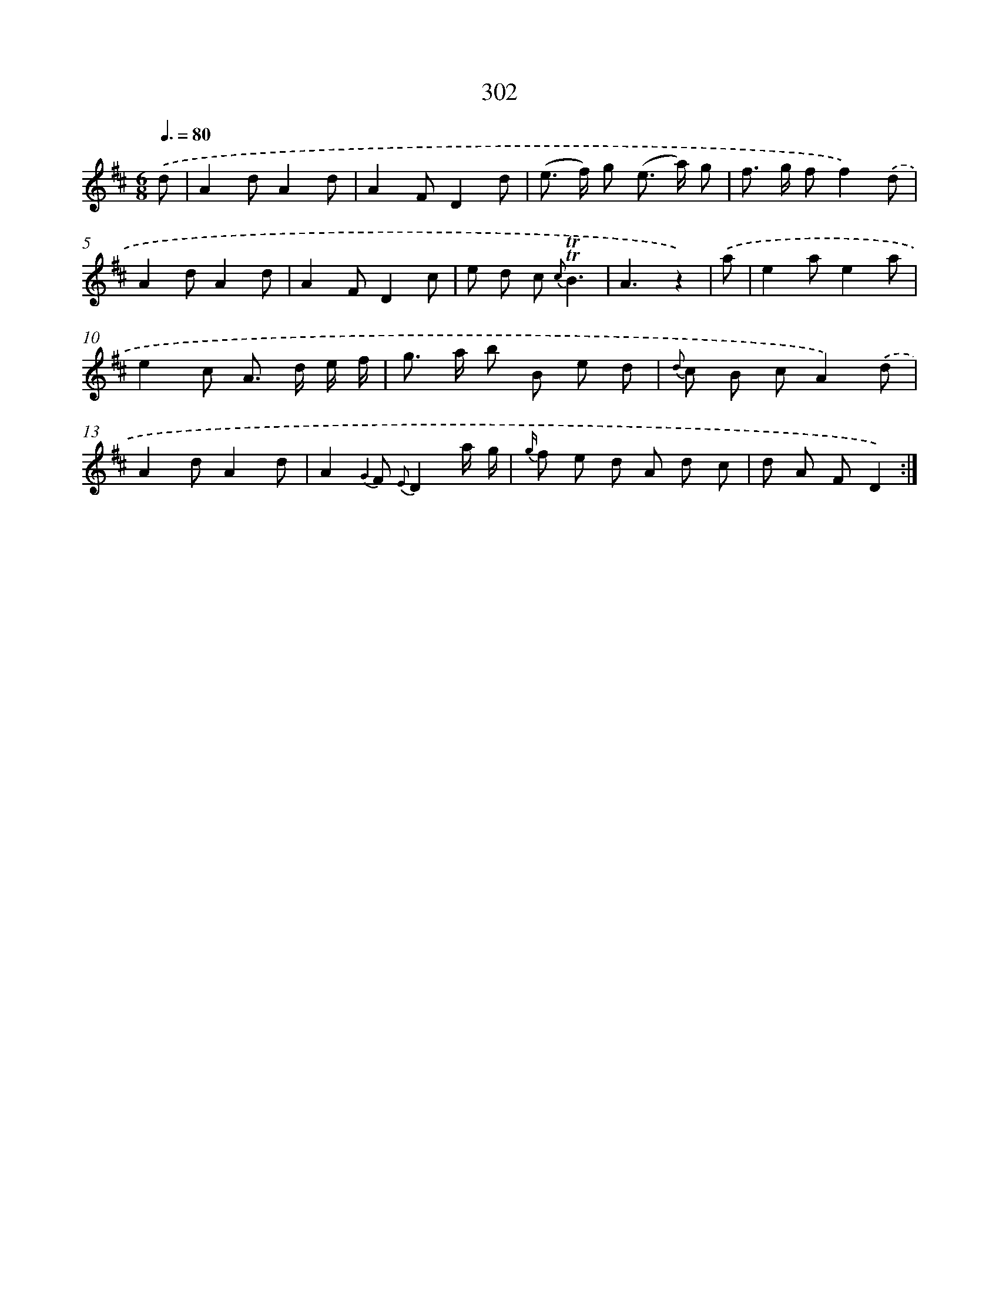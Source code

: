 X: 11623
T: 302
%%abc-version 2.0
%%abcx-abcm2ps-target-version 5.9.1 (29 Sep 2008)
%%abc-creator hum2abc beta
%%abcx-conversion-date 2018/11/01 14:37:17
%%humdrum-veritas 314633606
%%humdrum-veritas-data 863978794
%%continueall 1
%%barnumbers 0
L: 1/8
M: 6/8
Q: 3/8=80
K: D clef=treble
.('d [I:setbarnb 1]|
A2dA2d |
A2FD2d |
(e> f) g (e> a) g |
f> g ff2).('d |
A2dA2d |
A2FD2c |
e d c {c}!trill!!trill!B3 |
A3z2) |
.('a [I:setbarnb 9]|
e2ae2a |
e2c A> d e/ f/ |
g> a b B e d |
{d} c B cA2).('d |
A2dA2d |
A2{G2} F {E}D2a/ g/ |
{g/} f e d A d c |
d A FD2) :|]

